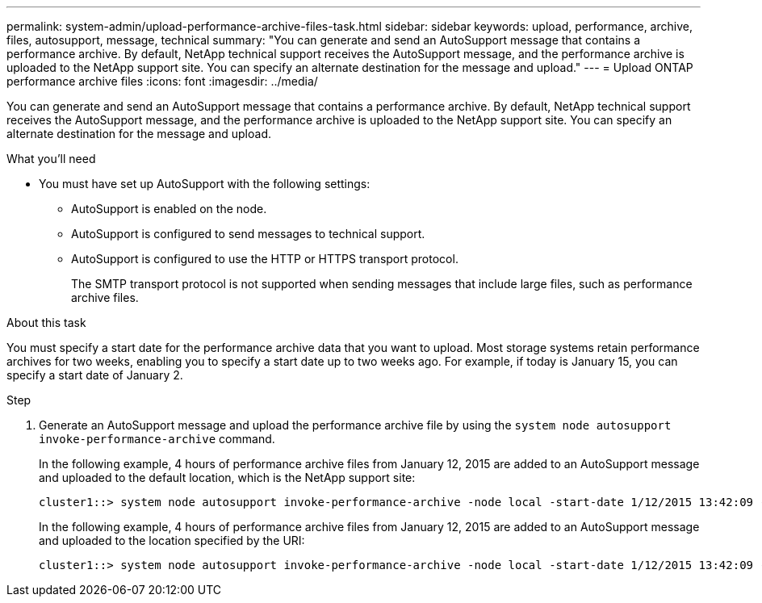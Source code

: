 ---
permalink: system-admin/upload-performance-archive-files-task.html
sidebar: sidebar
keywords: upload, performance, archive, files, autosupport, message, technical
summary: "You can generate and send an AutoSupport message that contains a performance archive. By default, NetApp technical support receives the AutoSupport message, and the performance archive is uploaded to the NetApp support site. You can specify an alternate destination for the message and upload."
---
= Upload ONTAP performance archive files
:icons: font
:imagesdir: ../media/

[.lead]
You can generate and send an AutoSupport message that contains a performance archive. By default, NetApp technical support receives the AutoSupport message, and the performance archive is uploaded to the NetApp support site. You can specify an alternate destination for the message and upload.

.What you'll need

* You must have set up AutoSupport with the following settings:
 ** AutoSupport is enabled on the node.
 ** AutoSupport is configured to send messages to technical support.
 ** AutoSupport is configured to use the HTTP or HTTPS transport protocol.
+
The SMTP transport protocol is not supported when sending messages that include large files, such as performance archive files.

.About this task

You must specify a start date for the performance archive data that you want to upload. Most storage systems retain performance archives for two weeks, enabling you to specify a start date up to two weeks ago. For example, if today is January 15, you can specify a start date of January 2.

.Step

. Generate an AutoSupport message and upload the performance archive file by using the `system node autosupport invoke-performance-archive` command.
+
In the following example, 4 hours of performance archive files from January 12, 2015 are added to an AutoSupport message and uploaded to the default location, which is the NetApp support site:
+
----
cluster1::> system node autosupport invoke-performance-archive -node local -start-date 1/12/2015 13:42:09 -duration 4h
----
+
In the following example, 4 hours of performance archive files from January 12, 2015 are added to an AutoSupport message and uploaded to the location specified by the URI:
+
----
cluster1::> system node autosupport invoke-performance-archive -node local -start-date 1/12/2015 13:42:09 -duration 4h -uri https://files.company.com
----

// 2022-08-03, BURT 1485042
